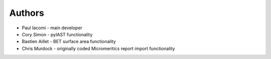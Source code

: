 
Authors
=======

* Paul Iacomi - main developer

* Cory Simon - pyIAST functionality
* Bastien Aillet - BET surface area functionality
* Chris Murdock - originally coded Micromeritics report import functionality
